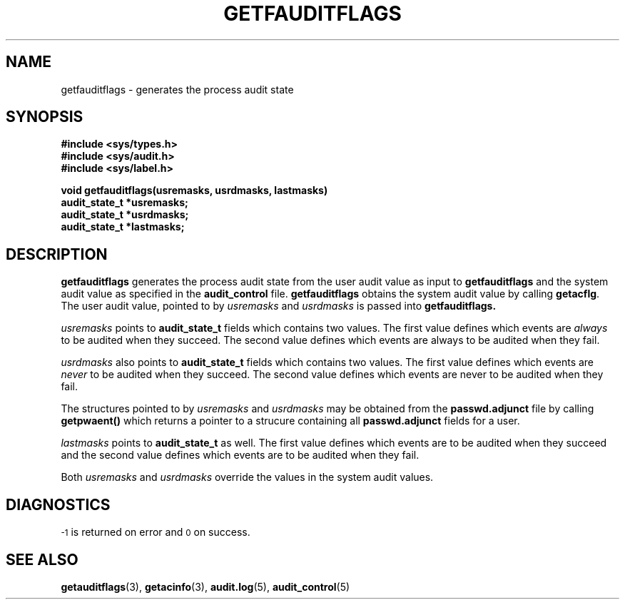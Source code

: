 .\" @(#)getfauditflags.3 1.1 92/07/30 SMI;
.TH GETFAUDITFLAGS 3 "7 September 1988"
.SH NAME
getfauditflags \- generates the process audit state
.SH SYNOPSIS
.nf
.B #include <sys/types.h>
.B #include <sys/audit.h>
.B #include <sys/label.h>
.LP
.B void getfauditflags(usremasks, usrdmasks, lastmasks)
.B audit_state_t *usremasks;
.B audit_state_t *usrdmasks;
.B audit_state_t *lastmasks;
.fi
.SH DESCRIPTION
.IX "getauditflags()" "" "\fLgetauditflags()\fP \(em generate process audit state"
.LP
.B getfauditflags
generates the process audit state from the user audit value as input
to
.B getfauditflags
and the system audit value as specified in the
.B audit_control
file.
.B getfauditflags
obtains the system audit value by calling
.BR getacflg .
The user audit value, pointed to by
.I usremasks
and
.I usrdmasks
is passed into
.B getfauditflags.
.LP
.I usremasks
points to
.B audit_state_t
fields which contains two values.  The first
value defines which events are
.I always
to be audited when they succeed.
The second value defines which events are
always to be audited when they fail.
.LP
.I usrdmasks
also points to
.B audit_state_t
fields which contains two values.  The first
value defines which events are
.I never
to be audited when they
succeed.
The second value defines which events are
never to be audited when they fail.
.LP
The structures pointed to by
.I usremasks
and
.I usrdmasks
may be obtained from the
.B passwd.adjunct
file by calling
.B getpwaent(\|)
which returns a pointer to a strucure containing all
.B passwd.adjunct
fields for a user.
.LP
.I lastmasks
points to
.B audit_state_t
as well.
The first value defines which events are to be audited
when they succeed
and the second value defines which events are to be
audited when they fail.
.LP
Both
.I usremasks
and
.I usrdmasks
override the values in the system audit values.
.SH DIAGNOSTICS
.SM -1
is returned on error and
.SM 0
on success.
.SH "SEE ALSO"
.BR getauditflags (3),
.BR getacinfo (3),
.BR audit.log (5),
.BR audit_control (5)
